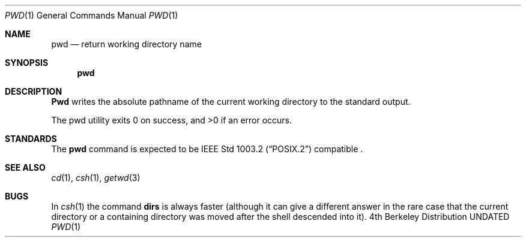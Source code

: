 .\" Copyright (c) 1990 The Regents of the University of California.
.\" All rights reserved.
.\"
.\" This code is derived from software contributed to Berkeley by
.\" the Institute of Electrical and Electronics Engineers, Inc.
.\"
.\"	%sccs.include.redist.roff%
.\"
.\"     @(#)pwd.1	6.6 (Berkeley) %G%
.\"
.Dd 
.Dt PWD 1
.Os BSD 4
.Sh NAME
.Nm pwd
.Nd return working directory name
.Sh SYNOPSIS
.Nm pwd
.Sh DESCRIPTION
.Nm Pwd
writes the absolute pathname of the current working directory to
the standard output.
.Pp
The pwd utility exits 0 on success, and >0 if an error occurs.
.Sh STANDARDS
The
.Nm pwd
command is expected to be
.St -p1003.2
compatible .
.Sh SEE ALSO
.Xr cd 1 ,
.Xr csh 1 ,
.Xr getwd 3
.Sh BUGS
In
.Xr csh  1
the command
.Ic dirs
is always faster (although it can give a different answer in the rare case
that the current directory or a containing directory was moved after
the shell descended into it).
